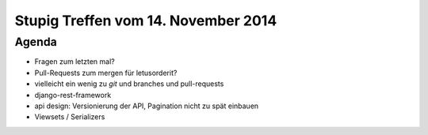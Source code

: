 Stupig Treffen vom 14. November 2014
====================================

Agenda
------

* Fragen zum letzten mal?
* Pull-Requests zum mergen für letusorderit?
* vielleicht ein wenig zu *git* und branches und pull-requests

* django-rest-framework
* api design: Versionierung der API, Pagination nicht zu spät einbauen
* Viewsets / Serializers
